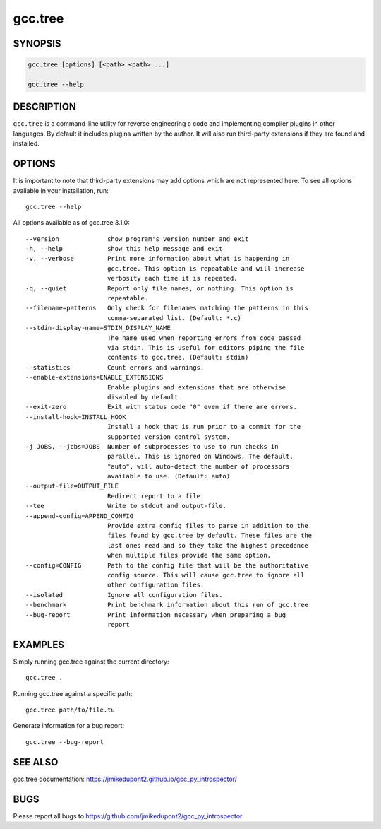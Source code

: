 =========
 gcc.tree
=========

SYNOPSIS
========

.. code::

    gcc.tree [options] [<path> <path> ...]

    gcc.tree --help

DESCRIPTION
===========

``gcc.tree`` is a command-line utility for reverse engineering c code and implementing compiler plugins in other languages.
By default it includes plugins written by the author. It will also
run third-party extensions if they are found and installed.

OPTIONS
=======

It is important to note that third-party extensions may add options which are
not represented here. To see all options available in your installation, run::

    gcc.tree --help

All options available as of gcc.tree 3.1.0::

    --version             show program's version number and exit
    -h, --help            show this help message and exit
    -v, --verbose         Print more information about what is happening in
                          gcc.tree. This option is repeatable and will increase
                          verbosity each time it is repeated.
    -q, --quiet           Report only file names, or nothing. This option is
                          repeatable.
    --filename=patterns   Only check for filenames matching the patterns in this
                          comma-separated list. (Default: *.c)
    --stdin-display-name=STDIN_DISPLAY_NAME
                          The name used when reporting errors from code passed
                          via stdin. This is useful for editors piping the file
                          contents to gcc.tree. (Default: stdin)
    --statistics          Count errors and warnings.
    --enable-extensions=ENABLE_EXTENSIONS
                          Enable plugins and extensions that are otherwise
                          disabled by default
    --exit-zero           Exit with status code "0" even if there are errors.
    --install-hook=INSTALL_HOOK
                          Install a hook that is run prior to a commit for the
                          supported version control system.
    -j JOBS, --jobs=JOBS  Number of subprocesses to use to run checks in
                          parallel. This is ignored on Windows. The default,
                          "auto", will auto-detect the number of processors
                          available to use. (Default: auto)
    --output-file=OUTPUT_FILE
                          Redirect report to a file.
    --tee                 Write to stdout and output-file.
    --append-config=APPEND_CONFIG
                          Provide extra config files to parse in addition to the
                          files found by gcc.tree by default. These files are the
                          last ones read and so they take the highest precedence
                          when multiple files provide the same option.
    --config=CONFIG       Path to the config file that will be the authoritative
                          config source. This will cause gcc.tree to ignore all
                          other configuration files.
    --isolated            Ignore all configuration files.
    --benchmark           Print benchmark information about this run of gcc.tree
    --bug-report          Print information necessary when preparing a bug
                          report

EXAMPLES
========

Simply running gcc.tree against the current directory::

    gcc.tree .

Running gcc.tree against a specific path::

    gcc.tree path/to/file.tu

Generate information for a bug report::

    gcc.tree --bug-report

SEE ALSO
========

gcc.tree documentation: https://jmikedupont2.github.io/gcc_py_introspector/


BUGS
====

Please report all bugs to https://github.com/jmikedupont2/gcc_py_introspector

